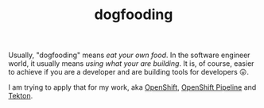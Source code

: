 
#+TITLE: dogfooding
#+ROAM_ALIAS: "Dogfooding"

Usually, "dogfooding" means /eat your own food/. In the software engineer world, it
usually means /using what your are building/. It is, of course, easier to achieve if you
are a developer and are building tools for developers 😛.

I am trying to apply that for my work, aka [[file:openshift.org][OpenShift]], [[file:openshift_pipeline.org][OpenShift Pipeline]] and [[file:tekton.org][Tekton]].
